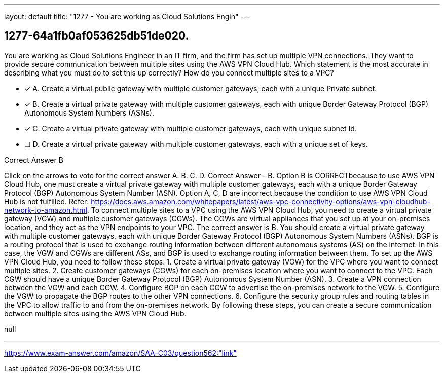 ---
layout: default 
title: "1277 - You are working as Cloud Solutions Engin"
---


[.question]
== 1277-64a1fb0af053625db51de020.


****

[.query]
--
You are working as Cloud Solutions Engineer in an IT firm, and the firm has set up multiple VPN connections.
They want to provide secure communication between multiple sites using the AWS VPN Cloud Hub.
Which statement is the most accurate in describing what you must do to set this up correctly? How do you connect multiple sites to a VPC?


--

[.list]
--
* [*] A. Create a virtual public gateway with multiple customer gateways, each with a unique Private subnet.
* [*] B. Create a virtual private gateway with multiple customer gateways, each with unique Border Gateway Protocol (BGP) Autonomous System Numbers (ASNs).
* [*] C. Create a virtual private gateway with multiple customer gateways, each with unique subnet Id.
* [ ] D. Create a virtual private gateway with multiple customer gateways, each with a unique set of keys.

--
****

[.answer]
Correct Answer  B

[.explanation]
--
Click on the arrows to vote for the correct answer
A.
B.
C.
D.
Correct Answer - B.
Option B is CORRECTbecause to use AWS VPN Cloud Hub, one must create a virtual private gateway with multiple customer gateways, each with a unique Border Gateway Protocol (BGP) Autonomous System Number (ASN).
Option A, C, D are incorrect because the condition to use AWS VPN Cloud Hub is not fulfilled.
Refer: https://docs.aws.amazon.com/whitepapers/latest/aws-vpc-connectivity-options/aws-vpn-cloudhub-network-to-amazon.html.
To connect multiple sites to a VPC using the AWS VPN Cloud Hub, you need to create a virtual private gateway (VGW) and multiple customer gateways (CGWs). The CGWs are virtual appliances that you set up at your on-premises location, and they act as the VPN endpoints to your VPC.
The correct answer is B. You should create a virtual private gateway with multiple customer gateways, each with unique Border Gateway Protocol (BGP) Autonomous System Numbers (ASNs).
BGP is a routing protocol that is used to exchange routing information between different autonomous systems (AS) on the internet. In this case, the VGW and CGWs are different ASs, and BGP is used to exchange routing information between them.
To set up the AWS VPN Cloud Hub, you need to follow these steps:
1. Create a virtual private gateway (VGW) for the VPC where you want to connect multiple sites.
2. Create customer gateways (CGWs) for each on-premises location where you want to connect to the VPC. Each CGW should have a unique Border Gateway Protocol (BGP) Autonomous System Number (ASN).
3. Create a VPN connection between the VGW and each CGW.
4. Configure BGP on each CGW to advertise the on-premises network to the VGW.
5. Configure the VGW to propagate the BGP routes to the other VPN connections.
6. Configure the security group rules and routing tables in the VPC to allow traffic to and from the on-premises network.
By following these steps, you can create a secure communication between multiple sites using the AWS VPN Cloud Hub.
--

[.ka]
null

'''



https://www.exam-answer.com/amazon/SAA-C03/question562:"link"


